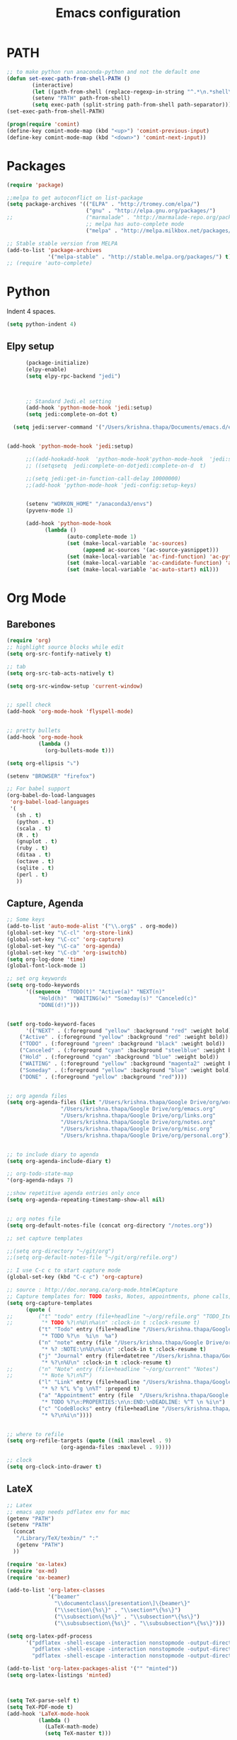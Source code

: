 #+TITLE: Emacs configuration

* PATH
#+BEGIN_SRC emacs-lisp
;; to make python run anaconda-python and not the default one
(defun set-exec-path-from-shell-PATH ()
        (interactive)
        (let ((path-from-shell (replace-regexp-in-string "^.*\n.*shell\n" "" (shell-command-to-string "$SHELL --login -i -c 'echo $PATH'"))))
        (setenv "PATH" path-from-shell)
        (setq exec-path (split-string path-from-shell path-separator))))
(set-exec-path-from-shell-PATH)
#+END_SRC

#+BEGIN_SRC emacs-lisp
(progn(require 'comint)
(define-key comint-mode-map (kbd "<up>") 'comint-previous-input)
(define-key comint-mode-map (kbd "<down>") 'comint-next-input))
#+END_SRC

* Packages

#+BEGIN_SRC emacs-lisp
  (require 'package)

  ;;melpa to get autoconflict on list-package
  (setq package-archives '(("ELPA" . "http://tromey.com/elpa/")
                           ("gnu" . "http://elpa.gnu.org/packages/")
  ;;                       ("marmalade" . "http://marmalade-repo.org/packages/")
                           ;; melpa has auto-complete mode
                           ("melpa" . "http://melpa.milkbox.net/packages/")))

  ;; Stable stable version from MELPA
  (add-to-list 'package-archives
               '("melpa-stable" . "http://stable.melpa.org/packages/") t)
  ;; (require 'auto-complete)
#+END_SRC

* Python

Indent 4 spaces.

#+BEGIN_SRC emacs-lisp
    (setq python-indent 4)
#+END_SRC
** Elpy setup
   #+BEGIN_SRC emacs-lisp
           (package-initialize)
           (elpy-enable)
           (setq elpy-rpc-backend "jedi")



           ;; Standard Jedi.el setting
           (add-hook 'python-mode-hook 'jedi:setup)
           (setq jedi:complete-on-dot t)

       (setq jedi:server-command '("/Users/krishna.thapa/Documents/emacs.d/emacs-jedi-master/jediepcserver.py"))


     (add-hook 'python-mode-hook 'jedi:setup)
         
           ;;((add-hookadd-hook  'python-mode-hook'python-mode-hook  'jedi:setup'jedi:setup))
           ;; ((setqsetq  jedi:complete-on-dotjedi:complete-on-d  t)                 ; optional

           ;;(setq jedi:get-in-function-call-delay 10000000)
           ;;(add-hook 'python-mode-hook 'jedi-config:setup-keys)


           (setenv "WORKON_HOME" "/anaconda3/envs")
           (pyvenv-mode 1)

           (add-hook 'python-mode-hook
                 (lambda ()
                        (auto-complete-mode 1)
                        (set (make-local-variable 'ac-sources)
                             (append ac-sources '(ac-source-yasnippet)))
                        (set (make-local-variable 'ac-find-function) 'ac-python-find)
                        (set (make-local-variable 'ac-candidate-function) 'ac-python-candidate)
                        (set (make-local-variable 'ac-auto-start) nil)))
   #+END_SRC
* Org Mode
** Barebones
#+BEGIN_SRC emacs-lisp
    (require 'org)
    ;; highlight source blocks while edit
    (setq org-src-fontify-natively t)

    ;; tab
    (setq org-src-tab-acts-natively t)

    (setq org-src-window-setup 'current-window)


    ;; spell check
    (add-hook 'org-mode-hook 'flyspell-mode)


    ;; pretty bullets
    (add-hook 'org-mode-hook
              (lambda ()
                (org-bullets-mode t)))

    (setq org-ellipsis "⤵")

    (setenv "BROWSER" "firefox")

    ;; For babel support
    (org-babel-do-load-languages
     'org-babel-load-languages
     '(
       (sh . t)
       (python . t)
       (scala . t)
       (R . t)
       (gnuplot . t)
       (ruby . t)
       (ditaa . t)
       (octave . t)
       (sqlite . t)
       (perl . t)
       ))
#+END_SRC

** Capture, Agenda
#+BEGIN_SRC emacs-lisp
;; Some keys
(add-to-list 'auto-mode-alist '("\\.org$" . org-mode))
(global-set-key "\C-cl" 'org-store-link)
(global-set-key "\C-cc" 'org-capture)
(global-set-key "\C-ca" 'org-agenda)
(global-set-key "\C-cb" 'org-iswitchb)
(setq org-log-done 'time)
(global-font-lock-mode 1)

;; set org keywords
(setq org-todo-keywords
      '((sequence  "TODO(t)" "Active(a)" "NEXT(n)"
		  "Hold(h)"  "WAITING(w)" "Someday(s)" "Canceled(c)"
		  "DONE(d!)")))


(setf org-todo-keyword-faces
      '(("NEXT" . (:foreground "yellow" :background "red" :weight bold))
	("Active" . (:foreground "yellow" :background "red" :weight bold))
	("TODO" . (:foreground "green" :background "black" :weight bold))
	("Canceled" . (:foreground "cyan" :background "steelblue" :weight bold))
	("Hold" . (:foreground "cyan" :background "blue" :weight bold))
	("WAITING" . (:foreground "yellow" :background "magenta2" :weight bold))
	("Someday" . (:foreground "yellow" :background "blue" :weight bold))
	("DONE" . (:foreground "yellow" :background "red"))))


;; org agenda files
(setq org-agenda-files (list "/Users/krishna.thapa/Google Drive/org/work.org"
			     "/Users/krishna.thapa/Google Drive/org/emacs.org"
			     "/Users/krishna.thapa/Google Drive/org/links.org"
			     "/Users/krishna.thapa/Google Drive/org/notes.org"
			     "/Users/krishna.thapa/Google Drive/org/misc.org"
			     "/Users/krishna.thapa/Google Drive/org/personal.org"))


;; to include diary to agenda
(setq org-agenda-include-diary t)

;; org-todo-state-map
'(org-agenda-ndays 7)

;;show repetitive agenda entries only once
(setq org-agenda-repeating-timestamp-show-all nil)


;; org notes file
(setq org-default-notes-file (concat org-directory "/notes.org"))

;; set capture templates

;;(setq org-directory "~/git/org")
;;(setq org-default-notes-file "~/git/org/refile.org")

;; I use C-c c to start capture mode
(global-set-key (kbd "C-c c") 'org-capture)

;; source : http://doc.norang.ca/org-mode.html#Capture
;; Capture templates for: TODO tasks, Notes, appointments, phone calls, meetings, and org-protocol
(setq org-capture-templates
      (quote (
;;	      ("t" "todo" entry (file+headline "~/org/refile.org" "TODO_Items")
;;	       "* TODO %?\n%U\n%a\n" :clock-in t :clock-resume t)
	      ("t" "Todo" entry (file+headline "/Users/krishna.thapa/Google Drive/org/todos.org" "Tasks")
	       "* TODO %?\n  %i\n  %a")
	      ("n" "note" entry (file "/Users/krishna.thapa/Google Drive/org/notes.org")
	       "* %? :NOTE:\n%U\n%a\n" :clock-in t :clock-resume t)
	      ("j" "Journal" entry (file+datetree "/Users/krishna.thapa/Google Drive/org/notes.org")
	       "* %?\n%U\n" :clock-in t :clock-resume t)
;;	      ("n" "Note" entry (file+headline "~/org/current" "Notes")
;;	       "* Note %?\n%T")
	      ("l" "Link" entry (file+headline "/Users/krishna.thapa/Google Drive/org/links.org" "Links")
	       "* %? %^L %^g \n%T" :prepend t)
	      ("a" "Appointment" entry (file  "/Users/krishna.thapa/Google Drive/org/refile.org" "Appointments")
	       "* TODO %?\n:PROPERTIES:\n\n:END:\nDEADLINE: %^T \n %i\n")
	      ("c" "CodeBlocks" entry (file+headline "/Users/krishna.thapa/Google Drive/org/refile.org" "CodeBlocks")
	       "* %?\n%i\n"))))


;; where to refile
(setq org-refile-targets (quote ((nil :maxlevel . 9)
				 (org-agenda-files :maxlevel . 9))))

;; clock
(setq org-clock-into-drawer t)
#+END_SRC

** LateX
#+BEGIN_SRC emacs-lisp
;; Latex
;; emacs app needs pdflatex env for mac
(getenv "PATH")
(setenv "PATH"
  (concat
   "/Library/TeX/texbin/" ":"
   (getenv "PATH")
  ))

(require 'ox-latex)
(require 'ox-md)
(require 'ox-beamer)

(add-to-list 'org-latex-classes
             '("beamer"
               "\\documentclass\[presentation\]\{beamer\}"
               ("\\section\{%s\}" . "\\section*\{%s\}")
               ("\\subsection\{%s\}" . "\\subsection*\{%s\}")
               ("\\subsubsection\{%s\}" . "\\subsubsection*\{%s\}")))

(setq org-latex-pdf-process
      '("pdflatex -shell-escape -interaction nonstopmode -output-directory %o %f"
        "pdflatex -shell-escape -interaction nonstopmode -output-directory %o %f"
        "pdflatex -shell-escape -interaction nonstopmode -output-directory %o %f"))

(add-to-list 'org-latex-packages-alist '("" "minted"))
(setq org-latex-listings 'minted)



(setq TeX-parse-self t)
(setq TeX-PDF-mode t)
(add-hook 'LaTeX-mode-hook
          (lambda ()
            (LaTeX-math-mode)
            (setq TeX-master t)))
#+END_SRC

** Confluence
#+BEGIN_SRC emacs-lisp
  ;; to export org files to confluence
  (load "~/Documents/elisp/ox-confluence.el")
  (require 'ox-confluence)
#+END_SRC

* Misc
#+BEGIN_SRC emacs-lisp
;; which key mode
(require 'which-key)
(which-key-mode)
#+END_SRC

#+BEGIN_SRC emacs-lisp
;; https://stackoverflow.com/questions/151945/how-do-i-control-how-emacs-makes-backup-files
(setq version-control t     ;; Use version numbers for backups.
      kept-new-versions 10  ;; Number of newest versions to keep.
      kept-old-versions 0   ;; Number of oldest versions to keep.
      delete-old-versions t ;; Don't ask to delete excess backup versions.
      backup-by-copying t)  ;; Copy all files, don't rename them.

(setq vc-make-backup-files t)

;; Default and per-save backups go here:
(setq backup-directory-alist '(("" . "~/.emacs.d/backup/per-save")))

(defun force-backup-of-buffer ()
  ;; Make a special "per session" backup at the first save of each
  ;; emacs session.
  (when (not buffer-backed-up)
    ;; Override the default parameters for per-session backups.
    (let ((backup-directory-alist '(("" . "~/.emacs.d/backup/per-session")))
          (kept-new-versions 3))
      (backup-buffer)))
  ;; Make a "per save" backup on each save.  The first save results in
  ;; both a per-session and a per-save backup, to keep the numbering
  ;; of per-save backups consistent.
  (let ((buffer-backed-up nil))
    (backup-buffer)))

(add-hook 'before-save-hook  'force-backup-of-buffer)
#+END_SRC

#+BEGIN_SRC emacs-lisp
(global-undo-tree-mode)
#+END_SRC

* Shell
#+BEGIN_SRC emacs-lisp
;; For case insensitive tab completion
(setq pcomplete-ignore-case t)

;; Cursor map to up and down arrow
(require 'comint)
(define-key comint-mode-map (kbd "<up>") 'comint-previous-input)
(define-key comint-mode-map (kbd "<down>") 'comint-next-input)

(defun my/tcsh-set-indent-functions ()
  (when (or (string-match ".*\\.alias" (buffer-file-name))
	    (string-match ".*csh$" (file-name-extension (buffer-file-name))))
    (require 'csh-mode) ; https://github.com/Tux/tcsh/blob/master/csh-mode.el
    (setq-local indent-line-function 'csh-indent-line)
    (setq-local indent-region-function 'csh-indent-region)))
(add-hook 'sh-set-shell-hook #'my/tcsh-set-indent-functions)
#+END_SRC


* PDF Tools
#+BEGIN_SRC emacs-lisp
(use-package pdf-tools
:ensure t)

(use-package org-pdfview
:ensure t)

(require 'pdf-tools)
(require 'org-pdfview)

#+END_SRC

#+BEGIN_SRC emacs-lisp
;;; Install epdfinfo via 'brew install pdf-tools' and then install the
;;; pdf-tools elisp via the use-package below. To upgrade the epdfinfo
;;; server, just do 'brew upgrade pdf-tools' prior to upgrading to newest
;;; pdf-tools package using Emacs package system. If things get messed
;;; up, just do 'brew uninstall pdf-tools', wipe out the elpa
;;; pdf-tools package and reinstall both as at the start.

(use-package pdf-tools
 :ensure t
 :config
 (custom-set-variables
   '(pdf-tools-handle-upgrades nil)) ; Use brew upgrade pdf-tools instead.
 (setq pdf-info-epdfinfo-program "/usr/local/bin/epdfinfo"))
(pdf-tools-install)
#+END_SRC
  
